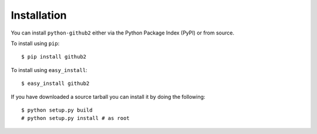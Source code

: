 Installation
------------

You can install ``python-github2`` either via the Python Package Index (PyPI) or
from source.

To install using ``pip``::

    $ pip install github2

To install using ``easy_install``::

    $ easy_install github2

If you have downloaded a source tarball you can install it by doing the
following::

    $ python setup.py build
    # python setup.py install # as root
